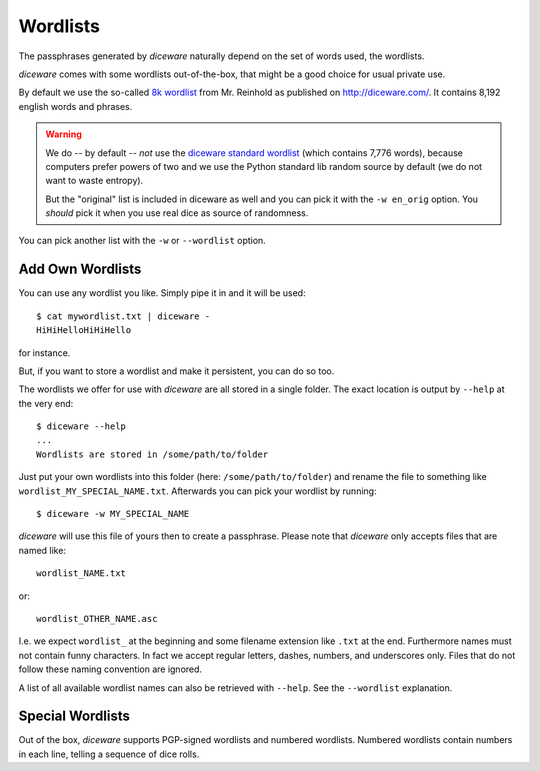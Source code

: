 Wordlists
=========

The passphrases generated by `diceware` naturally depend on the set of
words used, the wordlists.

`diceware` comes with some wordlists out-of-the-box, that might be a
good choice for usual private use.

By default we use the so-called `8k wordlist`_ from Mr. Reinhold as
published on http://diceware.com/. It contains 8,192 english words
and phrases.

.. warning:: We do -- by default -- *not* use the `diceware standard
	     wordlist`_ (which contains 7,776 words), because
	     computers prefer powers of two and we use the Python
	     standard lib random source by default (we do not want to
	     waste entropy).

	     But the "original" list is included in diceware as well
	     and you can pick it with the ``-w en_orig`` option.  You
	     *should* pick it when you use real dice as source of
	     randomness.

You can pick another list with the ``-w`` or ``--wordlist`` option.


Add Own Wordlists
-----------------

You can use any wordlist you like. Simply pipe it in and it will be
used::

  $ cat mywordlist.txt | diceware -
  HiHiHelloHiHiHello

for instance.

But, if you want to store a wordlist and make it persistent, you can
do so too.

The wordlists we offer for use with `diceware` are all stored in a
single folder. The exact location is output by ``--help`` at the very
end::

  $ diceware --help
  ...
  Wordlists are stored in /some/path/to/folder

Just put your own wordlists into this folder (here:
``/some/path/to/folder``) and rename the file to something like
``wordlist_MY_SPECIAL_NAME.txt``. Afterwards you can pick your
wordlist by running::

  $ diceware -w MY_SPECIAL_NAME

`diceware` will use this file of yours then to create a
passphrase. Please note that `diceware` only accepts files that are
named like::

  wordlist_NAME.txt

or::

  wordlist_OTHER_NAME.asc

I.e. we expect ``wordlist_`` at the beginning and some filename
extension like ``.txt`` at the end. Furthermore names must not contain
funny characters. In fact we accept regular letters, dashes, numbers,
and underscores only. Files that do not follow these naming convention
are ignored.

A list of all available wordlist names can also be retrieved with
``--help``. See the ``--wordlist`` explanation.


Special Wordlists
-----------------

Out of the box, `diceware` supports PGP-signed wordlists and numbered
wordlists. Numbered wordlists contain numbers in each line, telling a
sequence of dice rolls.

.. _`8k wordlist`: http://world.std.com/~reinhold/diceware8k.txt

.. _`diceware standard wordlist`: http://world.std.com/~reinhold/diceware.wordlist.asc
